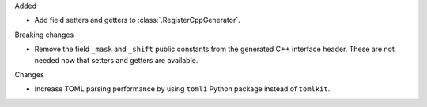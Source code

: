 Added

* Add field setters and getters to :class:`.RegisterCppGenerator`.

Breaking changes

* Remove the field ``_mask`` and ``_shift`` public constants from the generated C++
  interface header. These are not needed now that setters and getters are available.

Changes

* Increase TOML parsing performance by using ``tomli`` Python package instead of ``tomlkit``.
